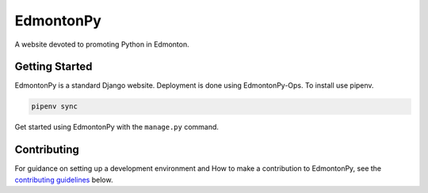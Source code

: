 ==========
EdmontonPy
==========

A website devoted to promoting Python in Edmonton.

Getting Started
===============

EdmontonPy is a standard Django website. Deployment is done using
EdmontonPy-Ops. To install use pipenv.

.. code-block:: text

    pipenv sync

Get started using EdmontonPy with the ``manage.py`` command.

Contributing
============

For guidance on setting up a development environment and How to make a
contribution to EdmontonPy, see the `contributing guidelines`_ below.

.. _contributing guidelines: https://github.com/EdmontonPy/edmontonpy/blob/master/CONTRIBUTING.rst
